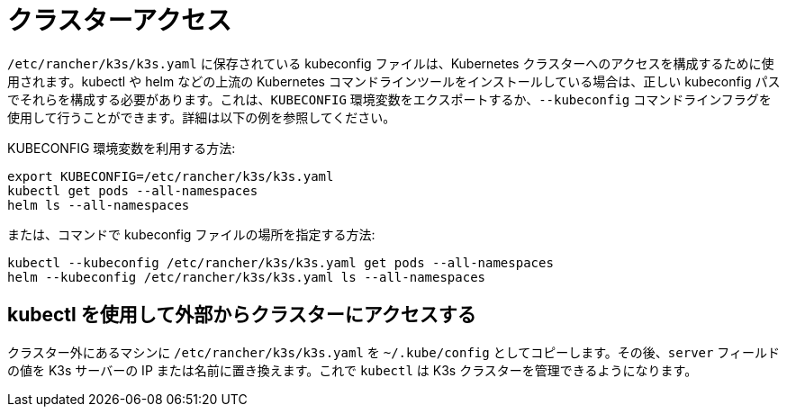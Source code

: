 = クラスターアクセス

`/etc/rancher/k3s/k3s.yaml` に保存されている kubeconfig ファイルは、Kubernetes クラスターへのアクセスを構成するために使用されます。kubectl や helm などの上流の Kubernetes コマンドラインツールをインストールしている場合は、正しい kubeconfig パスでそれらを構成する必要があります。これは、`KUBECONFIG` 環境変数をエクスポートするか、`--kubeconfig` コマンドラインフラグを使用して行うことができます。詳細は以下の例を参照してください。

KUBECONFIG 環境変数を利用する方法:

[,bash]
----
export KUBECONFIG=/etc/rancher/k3s/k3s.yaml
kubectl get pods --all-namespaces
helm ls --all-namespaces
----

または、コマンドで kubeconfig ファイルの場所を指定する方法:

[,bash]
----
kubectl --kubeconfig /etc/rancher/k3s/k3s.yaml get pods --all-namespaces
helm --kubeconfig /etc/rancher/k3s/k3s.yaml ls --all-namespaces
----

== kubectl を使用して外部からクラスターにアクセスする

クラスター外にあるマシンに `/etc/rancher/k3s/k3s.yaml` を `~/.kube/config` としてコピーします。その後、`server` フィールドの値を K3s サーバーの IP または名前に置き換えます。これで `kubectl` は K3s クラスターを管理できるようになります。
